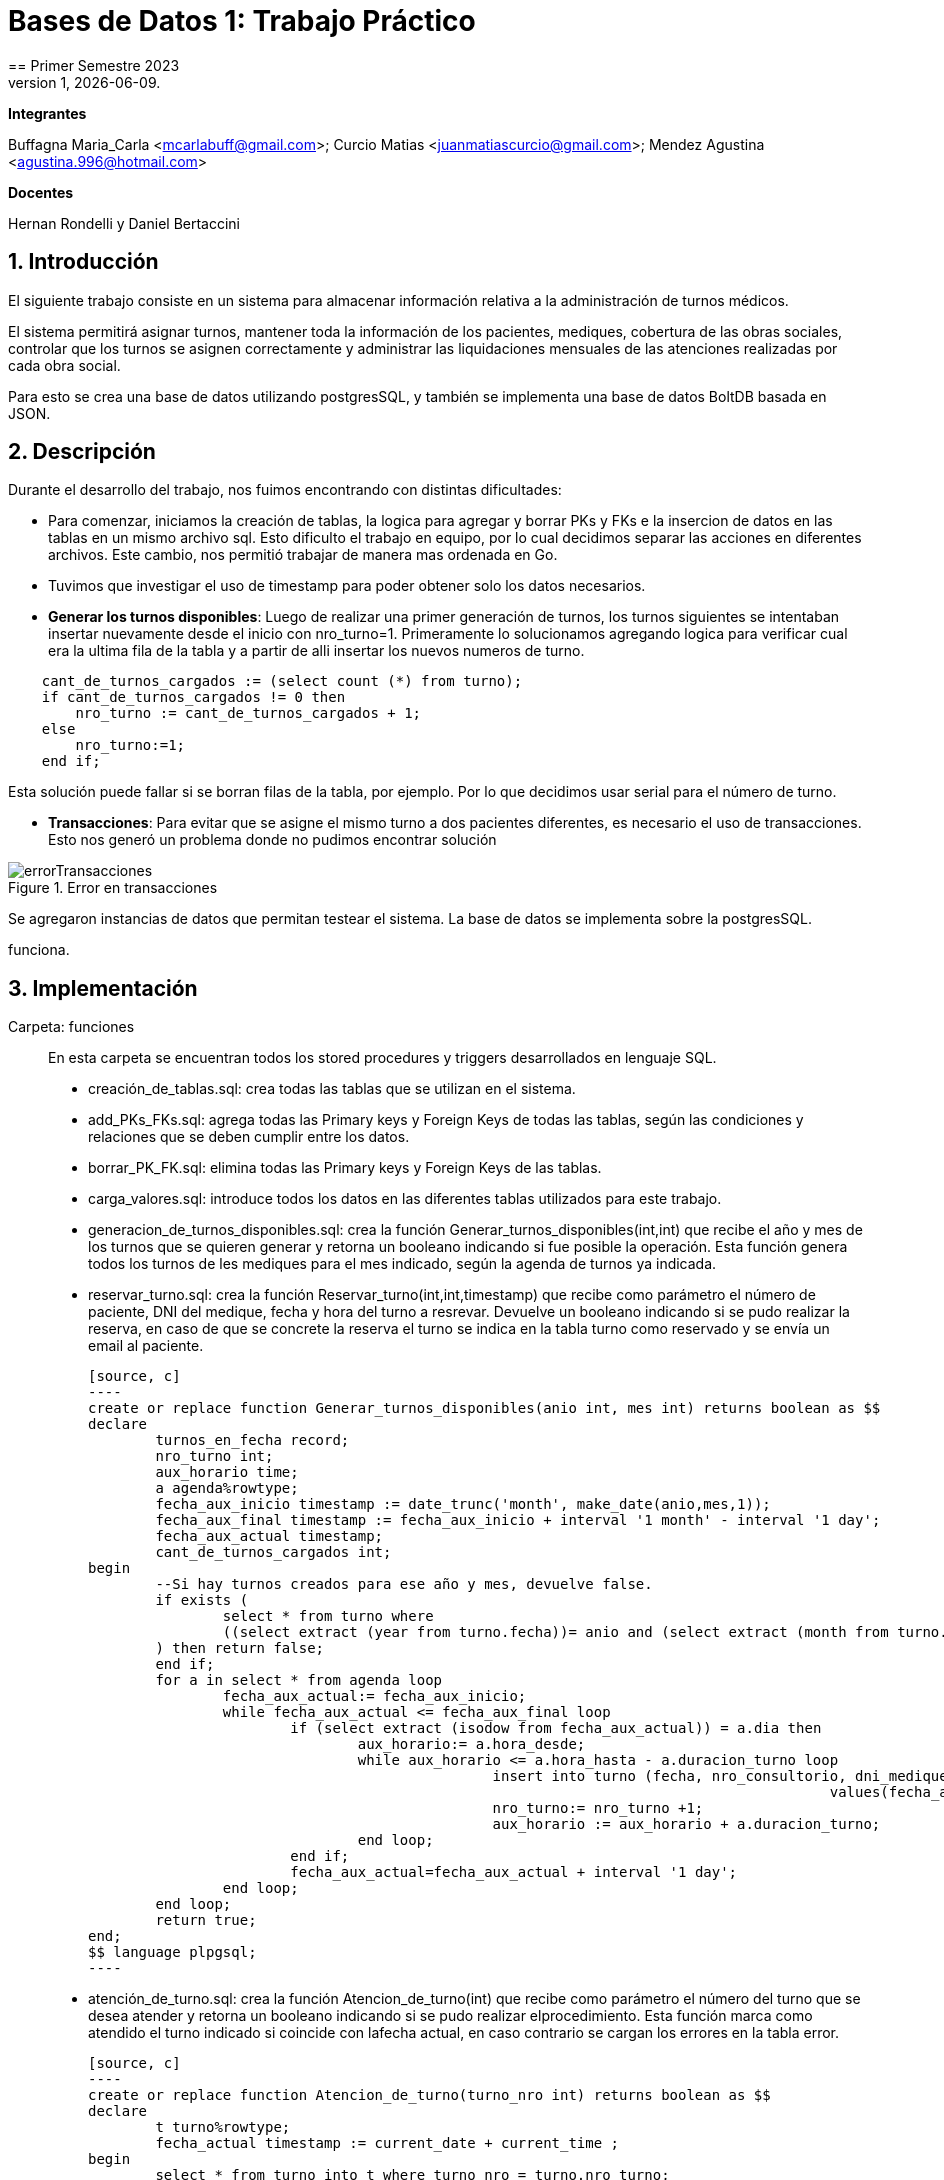 = Bases de Datos 1: Trabajo Práctico
== Primer Semestre 2023
v1, {docdate}. 
*Integrantes*

Buffagna Maria_Carla <mcarlabuff@gmail.com>; Curcio Matias <juanmatiascurcio@gmail.com>; Mendez Agustina <agustina.996@hotmail.com>

*Docentes*

Hernan Rondelli y Daniel Bertaccini

:title-page:
:numbered:
:source-highlighter: coderay
:tabsize: 4


== Introducción

El siguiente trabajo consiste en un sistema para almacenar información relativa a la administración de turnos médicos.

El sistema permitirá asignar turnos, mantener toda la información de los pacientes, mediques, cobertura de las obras sociales, controlar que los turnos se asignen correctamente y administrar las liquidaciones
mensuales de las atenciones realizadas por cada obra social.

Para esto se crea una base de datos utilizando postgresSQL, y también se implementa una base de datos BoltDB basada en JSON.


== Descripción

Durante el desarrollo del trabajo, nos fuimos encontrando con distintas dificultades:
	
* Para comenzar, iniciamos la creación de tablas, la logica para agregar y borrar PKs y FKs e la insercion de datos en las tablas en un mismo archivo sql. Esto dificulto el trabajo en equipo, por lo cual decidimos separar las acciones en diferentes archivos. Este cambio, nos permitió trabajar de manera mas ordenada en Go.
* Tuvimos que investigar el uso de timestamp para poder obtener solo los datos necesarios. 

* *Generar los turnos disponibles*: Luego de realizar una primer generación de turnos, los turnos siguientes se intentaban insertar nuevamente desde el inicio con nro_turno=1. Primeramente lo solucionamos agregando logica para verificar cual era la ultima fila de la tabla y a partir de alli insertar los nuevos numeros de turno. 

[source, c]
----	
	cant_de_turnos_cargados := (select count (*) from turno);
	if cant_de_turnos_cargados != 0 then
		nro_turno := cant_de_turnos_cargados + 1;
	else
		nro_turno:=1;
	end if;

----
	
Esta solución puede fallar si se borran filas de la tabla, por ejemplo. Por lo que decidimos usar serial para el número de turno.

//Falta explicar algun problema con los mails? o con liquidaciones?
* *Transacciones*: Para evitar que se asigne el mismo turno a dos pacientes diferentes, es necesario el uso de transacciones. Esto nos generó un problema donde no pudimos encontrar solución 

.Error en transacciones
image::errorTransacciones.jpg[]

Se agregaron instancias de datos que permitan testear el sistema. 
La base de datos se implementa sobre la postgresSQL.
//NO ME CONVENCE REDACCION 
//La carga de datos y el desarrollo del sistema (parte lógica) se realizan en el leguaje de programación SQL. 
//Con lo cual se desarrollo, utilizando el lenguaje de programación GO, un menú con las opciones de las funciones a ejecutar por el sistema.  

//También, se puede incluir una descripción general del programa—cómo
funciona.

//En esta sección pueden incluirse las dificultades que tuvieron, las
//soluciones encontradas, las decisiones que se fueron tomando a lo largo
//del trabajo práctico, y las cuestiones de diseño que consideren
//importantes.


== Implementación

Carpeta: funciones ::
//FALTAN AGREGAR LO D ELOS TRIGGERS, ERRORES Y DEMÁS ARCHIVOS
En esta carpeta se encuentran todos los stored procedures y triggers desarrollados en lenguaje SQL. 
 * creación_de_tablas.sql: crea todas las tablas que se utilizan en el sistema.
 * add_PKs_FKs.sql: agrega todas las Primary keys y Foreign Keys de todas las tablas, según las condiciones y relaciones que se deben cumplir entre los datos.
 * borrar_PK_FK.sql: elimina todas las Primary keys y Foreign Keys de las tablas. 
 * carga_valores.sql: introduce todos los datos en las diferentes tablas utilizados para este trabajo.
 * generacion_de_turnos_disponibles.sql: crea la función Generar_turnos_disponibles(int,int) que recibe el año y mes de los turnos que se quieren generar y retorna un booleano indicando si fue posible la operación.
  Esta función genera todos los turnos de les mediques para el mes indicado, según la agenda de turnos ya indicada. 
 * reservar_turno.sql: crea la función Reservar_turno(int,int,timestamp) que recibe como parámetro el número de paciente, DNI del medique, fecha y hora del turno a resrevar.
  Devuelve un booleano indicando si se pudo realizar la reserva, en caso de que se concrete la reserva el turno se indica en la tabla turno como reservado y se envía un email al paciente. 

	[source, c]
	----	
	create or replace function Generar_turnos_disponibles(anio int, mes int) returns boolean as $$
	declare
		turnos_en_fecha record;
		nro_turno int;
		aux_horario time;
		a agenda%rowtype;
		fecha_aux_inicio timestamp := date_trunc('month', make_date(anio,mes,1));
		fecha_aux_final timestamp := fecha_aux_inicio + interval '1 month' - interval '1 day';
		fecha_aux_actual timestamp;
		cant_de_turnos_cargados int;
	begin 
		--Si hay turnos creados para ese año y mes, devuelve false.
		if exists (
			select * from turno where 
			((select extract (year from turno.fecha))= anio and (select extract (month from turno.fecha)) = mes)
		) then return false;
		end if;
		for a in select * from agenda loop 
			fecha_aux_actual:= fecha_aux_inicio;
			while fecha_aux_actual <= fecha_aux_final loop
				if (select extract (isodow from fecha_aux_actual)) = a.dia then
					aux_horario:= a.hora_desde;
					while aux_horario <= a.hora_hasta - a.duracion_turno loop
							insert into turno (fecha, nro_consultorio, dni_medique,nro_paciente,nro_obra_social_consulta,nro_afiliade_consulta,monto_paciente,monto_obra_social,f_reserva,estado) 
												values(fecha_aux_actual + aux_horario, a.nro_consultorio, a.dni_medique, null, null, null, null, null, null, 'disponible');
							nro_turno:= nro_turno +1; 
							aux_horario := aux_horario + a.duracion_turno;
					end loop;
				end if;
				fecha_aux_actual=fecha_aux_actual + interval '1 day';
			end loop;
		end loop;
		return true;
	end;
	$$ language plpgsql;
	----
 
 * atención_de_turno.sql: crea la función Atencion_de_turno(int) que recibe como parámetro el número del turno que se desea atender y retorna un booleano indicando si se pudo realizar elprocedimiento.
  Esta función marca como atendido el turno indicado si coincide con lafecha actual, en caso contrario se cargan los errores en la tabla error.
	
	[source, c]
	----	
	create or replace function Atencion_de_turno(turno_nro int) returns boolean as $$
	declare
		t turno%rowtype;
		fecha_actual timestamp := current_date + current_time ;
	begin
		select * from turno into t where turno_nro = turno.nro_turno;
			if not found then
				insert into error (f_turno, nro_consultorio, dni_medique, nro_paciente, operacion, f_error, motivo) 
									values (t.fecha, t.nro_consultorio, t.dni_medique, t.nro_paciente, 'atención', fecha_actual, 'número de turno no válido');
				raise 'número de turno no válido'; 
				return false;
			else 
				if  not (t.estado = 'reservado') then
					insert into error (f_turno, nro_consultorio, dni_medique, nro_paciente, operacion, f_error, motivo) 
									values (t.fecha, t.nro_consultorio, t.dni_medique, t.nro_paciente, 'atención', fecha_actual, 'turno no reservado');
					raise 'turno no reservado'; 
					return false;
				else
					if not (t.fecha::date = current_date) then
						insert into error (f_turno, nro_consultorio, dni_medique, nro_paciente, operacion, f_error, motivo) 
									values (t.fecha, t.nro_consultorio, t.dni_medique, t.nro_paciente, 'atención', fecha_actual, 'turno no corresponde a la fecha del día');
						raise 'turno no corresponde a la fecha del dia';
						return false;
					else
						update turno set estado = 'atendido' where turno.nro_turno = turno_nro;
						return true;
					end if;
				end if;
			end if;
	end;
	$$ language plpgsql;
	----

 * liquidacion_para_obras_sociales.sql: crea la función liquidacion_para_obras_sociales(int, int, int) que recibe como parámetrosel mes, anio y el número de la obra social de la liquidación a realiar.
  Retorna el monto tortal a liquidar. Se generá la liquidación una vez por mes, en caso de no haber liquidado aquellos turnos que figuren como atendidos se liquidaron, además se cargan los datos correspondientes a la liquidacion total en la tabla liquidacion_cabecera y el datalle de cada atención a liquidar de cada turno en la tabla liquidacion_detalle.
	
	[source, c]
	----	
	create or replace function Liquidacion_para_obras_sociales(anio int, mes int, numero_obra_social int) returns decimal as $$
	declare
		t_aux turno%rowtype;
		medique_aux medique%rowtype;
		paciente_aux paciente%rowtype;
		fecha_aux_inicio date := date_trunc('month', make_date(anio,mes,1));
		fecha_aux_final date := fecha_aux_inicio + interval '1 month' - interval '1 day';
		monto_liquidacion decimal(15,2);
		nro_liquidacion_aux int;
	begin
		-- si ya esta liquidado
		if exists (
			select * from turno where 
				(turno.fecha ::date >= fecha_aux_inicio  and turno.fecha ::date <= fecha_aux_final 
				and turno.nro_obra_social_consulta=numero_obra_social and turno.estado='liquidado')
			) then return 0;
		end if;
		-- en caso que no este liquidado
		insert into liquidacion_cabecera (nro_obra_social, desde, hasta, total) values
				(numero_obra_social, fecha_aux_inicio, fecha_aux_final, monto_liquidacion); --se crea la liquidacion 	
		nro_liquidacion_aux = (SELECT MAX(nro_liquidacion) from liquidacion_cabecera) :: int;
		monto_liquidacion = 0;		
		for t_aux in select * from turno where turno.nro_obra_social_consulta = numero_obra_social and turno.estado='atendido' loop												
			if (t_aux.fecha ::date >= fecha_aux_inicio  and t_aux.fecha ::date <= fecha_aux_final) then
				select * into medique_aux from medique where t_aux.dni_medique=medique.dni_medique;
				select * into paciente_aux from paciente where t_aux.nro_paciente=paciente.nro_paciente;
				update turno set estado='liquidado' where turno.nro_turno=t_aux.nro_turno;
				insert into liquidacion_detalle (nro_liquidacion,f_atencion,nro_afiliade, dni_paciente, nombre_paciente, 
					apellido_paciente, dni_medique,nombre_medique, apellido_medique,especialidad, monto)
					values(nro_liquidacion_aux,t_aux.fecha :: date, t_aux.nro_afiliade_consulta, paciente_aux.dni_paciente, paciente_aux.nombre, 
					paciente_aux.apellido,t_aux.dni_medique, medique_aux.nombre, medique_aux.apellido,medique_aux.especialidad, 
					t_aux.monto_obra_social);	
				monto_liquidacion = monto_liquidacion + t_aux.monto_obra_social; 
			end if;	
		end loop;
		update liquidacion_cabecera set total=monto_liquidacion where liquidacion_cabecera.nro_liquidacion=nro_liquidacion_aux;			
		alter sequence liquidacion_detalle_nro_linea_seq restart with 1;  --se reestablece el serial de nro_linea 
		return monto_liquidacion;
	end;
	$$ language plpgsql;
	----

//En esta sección se incluye el código fuente correctamente formateado—y
//comentado, si corresponde.

//Además, por cada fragmento de código
//relevante—i.e. función, método, procedimiento—se debe dar una
//breve descripción, decir qué hace, y especificar los parámetros que
//toma la función/método/procedimiento, junto con los valores que devuelve
//ó modifica.

//_No debería incluirse el código de librerías/frameworks que se
//utilicen—a no ser que sea absolutamente necesario._

== Conclusiones

El presente trabajo presentó un gran desafío para todos. Pudimos mejorar y desarrollar habilidades sobre el manejo de base de datos y los diferentes lenguajes de programación utilizados. 
Los problemas surgidos, nos obligaron a probar varias soluciones hasta llegar al resultado correcto por lo cual aprendimos distintas formas de solucionar problemas en el futuro.

//En cuanto a las diferencias entre las bases de datos relacional sql y la no relacional boltDB, podemos decir que se nos dificultó mucho menos el uso de sql.
Problemas::
 * Utilización de diferentes tipos de datos en los distintos lenguajes. 
 * Utilización de PERFORM en lugar de SELECT. 
 * Orden del código y ejecución de las diferentes sentencias. 
 * 
 * Transactions 

Aquí van algunas reflexiones acerca del proceso de desarrollo del
trabajo realizado, y de los resultados obtenidos.

También se puede incluir una conclusión final de producto terminado.

Pueden incluirse lecciones aprendidas durante el desarrollo del trabajo.
